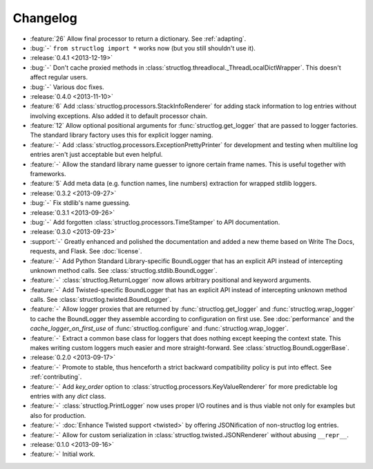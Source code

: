 Changelog
=========

- :feature:`26` Allow final processor to return a dictionary.
  See :ref:`adapting`.
- :bug:`-` ``from structlog import *`` works now (but you still shouldn't use it).
- :release:`0.4.1 <2013-12-19>`
- :bug:`-` Don't cache proxied methods in :class:`structlog.threadlocal._ThreadLocalDictWrapper`.
  This doesn't affect regular users.
- :bug:`-` Various doc fixes.
- :release:`0.4.0 <2013-11-10>`
- :feature:`6` Add :class:`structlog.processors.StackInfoRenderer` for adding stack information to log entries without involving exceptions.
  Also added it to default processor chain.
- :feature:`12` Allow optional positional arguments for :func:`structlog.get_logger` that are passed to logger factories.
  The standard library factory uses this for explicit logger naming.
- :feature:`-` Add :class:`structlog.processors.ExceptionPrettyPrinter` for development and testing when multiline log entries aren't just acceptable but even helpful.
- :feature:`-` Allow the standard library name guesser to ignore certain frame names.
  This is useful together with frameworks.
- :feature:`5` Add meta data (e.g. function names, line numbers) extraction for wrapped stdlib loggers.
- :release:`0.3.2 <2013-09-27>`
- :bug:`-` Fix stdlib's name guessing.
- :release:`0.3.1 <2013-09-26>`
- :bug:`-` Add forgotten :class:`structlog.processors.TimeStamper` to API documentation.
- :release:`0.3.0 <2013-09-23>`
- :support:`-` Greatly enhanced and polished the documentation and added a new theme based on Write The Docs, requests, and Flask.
  See :doc:`license`.
- :feature:`-` Add Python Standard Library-specific BoundLogger that has an explicit API instead of intercepting unknown method calls.
  See :class:`structlog.stdlib.BoundLogger`.
- :feature:`-` :class:`structlog.ReturnLogger` now allows arbitrary positional and keyword arguments.
- :feature:`-` Add Twisted-specific BoundLogger that has an explicit API instead of intercepting unknown method calls.
  See :class:`structlog.twisted.BoundLogger`.
- :feature:`-` Allow logger proxies that are returned by :func:`structlog.get_logger` and :func:`structlog.wrap_logger` to cache the BoundLogger they assemble according to configuration on first use.
  See :doc:`performance` and the `cache_logger_on_first_use` of :func:`structlog.configure` and :func:`structlog.wrap_logger`.
- :feature:`-` Extract a common base class for loggers that does nothing except keeping the context state.
  This makes writing custom loggers much easier and more straight-forward.
  See :class:`structlog.BoundLoggerBase`.
- :release:`0.2.0 <2013-09-17>`
- :feature:`-` Promote to stable, thus henceforth a strict backward compatibility policy is put into effect.
  See :ref:`contributing`.
- :feature:`-` Add `key_order` option to :class:`structlog.processors.KeyValueRenderer` for more predictable log entries with any `dict` class.
- :feature:`-` :class:`structlog.PrintLogger` now uses proper I/O routines and is thus viable not only for examples but also for production.
- :feature:`-` :doc:`Enhance Twisted support <twisted>` by offering JSONification of non-structlog log entries.
- :feature:`-` Allow for custom serialization in :class:`structlog.twisted.JSONRenderer` without abusing ``__repr__``.
- :release:`0.1.0 <2013-09-16>`
- :feature:`-` Initial work.

